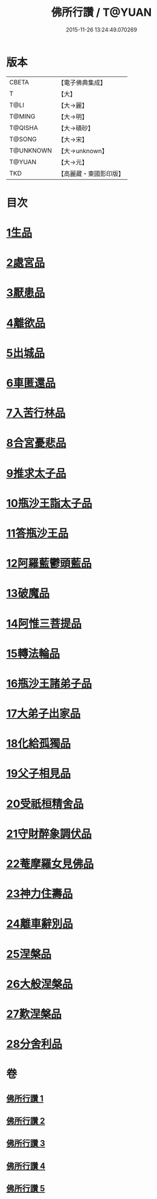 #+TITLE: 佛所行讚 / T@YUAN
#+DATE: 2015-11-26 13:24:49.070269
* 版本
 |     CBETA|【電子佛典集成】|
 |         T|【大】     |
 |      T@LI|【大→麗】   |
 |    T@MING|【大→明】   |
 |   T@QISHA|【大→磧砂】  |
 |    T@SONG|【大→宋】   |
 | T@UNKNOWN|【大→unknown】|
 |    T@YUAN|【大→元】   |
 |       TKD|【高麗藏・東國影印版】|

* 目次
* [[file:KR6b0049_001.txt::001-0001a7][1生品]]
* [[file:KR6b0049_001.txt::0003c28][2處宮品]]
* [[file:KR6b0049_001.txt::0005b6][3厭患品]]
* [[file:KR6b0049_001.txt::0006c23][4離欲品]]
* [[file:KR6b0049_001.txt::0008b17][5出城品]]
* [[file:KR6b0049_002.txt::002-0010c13][6車匿還品]]
* [[file:KR6b0049_002.txt::0012b23][7入苦行林品]]
* [[file:KR6b0049_002.txt::0014a27][8合宮憂悲品]]
* [[file:KR6b0049_002.txt::0016b15][9推求太子品]]
* [[file:KR6b0049_003.txt::003-0019a16][10瓶沙王詣太子品]]
* [[file:KR6b0049_003.txt::0020b2][11答瓶沙王品]]
* [[file:KR6b0049_003.txt::0022b13][12阿羅藍鬱頭藍品]]
* [[file:KR6b0049_003.txt::0025a15][13破魔品]]
* [[file:KR6b0049_003.txt::0026c21][14阿惟三菩提品]]
* [[file:KR6b0049_003.txt::0028c25][15轉法輪品]]
* [[file:KR6b0049_004.txt::004-0030c13][16瓶沙王諸弟子品]]
* [[file:KR6b0049_004.txt::0033a18][17大弟子出家品]]
* [[file:KR6b0049_004.txt::0034b6][18化給孤獨品]]
* [[file:KR6b0049_004.txt::0036c7][19父子相見品]]
* [[file:KR6b0049_004.txt::0038b17][20受祇桓精舍品]]
* [[file:KR6b0049_004.txt::0040a2][21守財醉象調伏品]]
* [[file:KR6b0049_004.txt::0041b4][22菴摩羅女見佛品]]
* [[file:KR6b0049_005.txt::005-0042b21][23神力住壽品]]
* [[file:KR6b0049_005.txt::0044a4][24離車辭別品]]
* [[file:KR6b0049_005.txt::0045a24][25涅槃品]]
* [[file:KR6b0049_005.txt::0047a18][26大般涅槃品]]
* [[file:KR6b0049_005.txt::0050a20][27歎涅槃品]]
* [[file:KR6b0049_005.txt::0052b23][28分舍利品]]
* 卷
** [[file:KR6b0049_001.txt][佛所行讚 1]]
** [[file:KR6b0049_002.txt][佛所行讚 2]]
** [[file:KR6b0049_003.txt][佛所行讚 3]]
** [[file:KR6b0049_004.txt][佛所行讚 4]]
** [[file:KR6b0049_005.txt][佛所行讚 5]]
